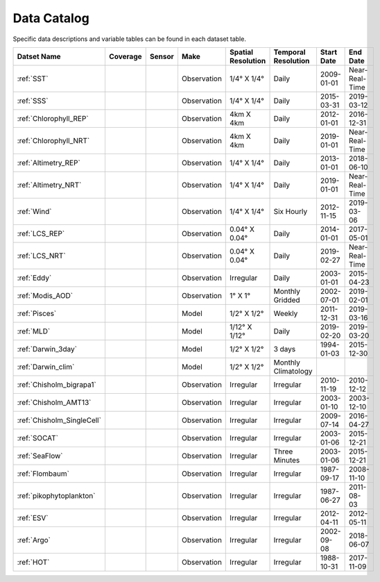 
.. _Catalog:




Data Catalog
============

.. |globe| image:: /_static/catalog_thumbnails/globe.png
   :scale: 10%
   :align: middle
.. |sat| image:: /_static/catalog_thumbnails/satellite.png
   :scale: 10%
   :align: middle

.. |cruise| image:: /_static/catalog_thumbnails/sailboat.png
   :scale: 10%
   :align: middle

.. |comp| image:: /_static/catalog_thumbnails/comp_2.png
   :scale: 10%
   :align: middle

.. |seaflow| image:: /_static/catalog_thumbnails/seaflow.png
   :scale: 10%
   :align: middle

.. |argo| image:: /_static/catalog_thumbnails/float_simple.png
   :scale: 10%
   :align: middle

.. |points| image:: /_static/catalog_thumbnails/points.png
   :scale: 6%
   :align: middle

.. |hot| image:: /_static/catalog_thumbnails/aloha.png
  :scale: 12%
  :align: middle

.. |buoy| image:: /_static/catalog_thumbnails/buoy_2.png
  :scale: 10%
  :align: middle



Specific data descriptions and variable tables can be found in each dataset table.


+-------------------------------+----------+----------+-------------+------------------------+----------------------+--------------+--------------+
| Datset Name                   | Coverage | Sensor   |  Make       |  Spatial Resolution    | Temporal Resolution  |  Start Date  |  End Date    |
+===============================+==========+==========+=============+========================+======================+==============+==============+
| :ref:`SST`                    |  |globe| | |sat|    | Observation |     1/4° X 1/4°        |         Daily        |  2009-01-01  |Near-Real-Time|
+-------------------------------+----------+----------+-------------+------------------------+----------------------+--------------+--------------+
| :ref:`SSS`                    |  |globe| | |sat|    | Observation |     1/4° X 1/4°        |         Daily        |  2015-03-31  | 2019-03-12   |
+-------------------------------+----------+----------+-------------+------------------------+----------------------+--------------+--------------+
| :ref:`Chlorophyll_REP`        |  |globe| | |sat|    | Observation |        4km X 4km       |         Daily        |  2012-01-01  | 2016-12-31   |
+-------------------------------+----------+----------+-------------+------------------------+----------------------+--------------+--------------+
| :ref:`Chlorophyll_NRT`        |  |globe| | |sat|    | Observation |        4km X 4km       |         Daily        |  2019-01-01  |Near-Real-Time|
+-------------------------------+----------+----------+-------------+------------------------+----------------------+--------------+--------------+
| :ref:`Altimetry_REP`          |  |globe| | |sat|    | Observation |     1/4° X 1/4°        |         Daily        |  2013-01-01  | 2018-06-10   |
+-------------------------------+----------+----------+-------------+------------------------+----------------------+--------------+--------------+
| :ref:`Altimetry_NRT`          |  |globe| | |sat|    | Observation |     1/4° X 1/4°        |         Daily        |  2019-01-01  |Near-Real-Time|
+-------------------------------+----------+----------+-------------+------------------------+----------------------+--------------+--------------+
| :ref:`Wind`                   | |globe|  | |sat|    | Observation |     1/4° X 1/4°        |     Six Hourly       |  2012-11-15  | 2019-03-06   |
+-------------------------------+----------+----------+-------------+------------------------+----------------------+--------------+--------------+
| :ref:`LCS_REP`                |  |globe| | |sat|    | Observation |     0.04° X 0.04°      |         Daily        |  2014-01-01  | 2017-05-01   |
+-------------------------------+----------+----------+-------------+------------------------+----------------------+--------------+--------------+
| :ref:`LCS_NRT`                |  |globe| | |sat|    | Observation |     0.04° X 0.04°      |         Daily        |  2019-02-27  |Near-Real-Time|
+-------------------------------+----------+----------+-------------+------------------------+----------------------+--------------+--------------+
| :ref:`Eddy`                   |  |globe| | |sat|    | Observation |       Irregular        |         Daily        |  2003-01-01  | 2015-04-23   |
+-------------------------------+----------+----------+-------------+------------------------+----------------------+--------------+--------------+
| :ref:`Modis_AOD`              |  |globe| | |sat|    | Observation |     1° X 1°            |  Monthly Gridded     |  2002-07-01  | 2019-02-01   |
+-------------------------------+----------+----------+-------------+------------------------+----------------------+--------------+--------------+
| :ref:`Pisces`                 |  |globe| | |comp|   |   Model     |     1/2° X 1/2°        |         Weekly       | 2011-12-31   | 2019-03-16   |
+-------------------------------+----------+----------+-------------+------------------------+----------------------+--------------+--------------+
| :ref:`MLD`                    |  |globe| | |comp|   |   Model     |     1/12° X 1/12°      |         Daily        | 2019-02-20   | 2019-03-20   |
+-------------------------------+----------+----------+-------------+------------------------+----------------------+--------------+--------------+
| :ref:`Darwin_3day`            |  |globe| | |comp|   |   Model     |     1/2° X 1/2°        | 3 days               |   1994-01-03 | 2015-12-30   |
+-------------------------------+----------+----------+-------------+------------------------+----------------------+--------------+--------------+
| :ref:`Darwin_clim`            |  |globe| | |comp|   |   Model     |     1/2° X 1/2°        | Monthly Climatology  |              |              |
+-------------------------------+----------+----------+-------------+------------------------+----------------------+--------------+--------------+
| | :ref:`Chisholm_bigrapa1`    | |globe|  ||cruise|  | Observation |     Irregular          |        Irregular     |  2010-11-19  | 2010-12-12   |
+-------------------------------+----------+----------+-------------+------------------------+----------------------+--------------+--------------+
| | :ref:`Chisholm_AMT13`       | |globe|  ||cruise|  | Observation |     Irregular          |        Irregular     |  2003-01-10  | 2003-12-10   |
+-------------------------------+----------+----------+-------------+------------------------+----------------------+--------------+--------------+
| | :ref:`Chisholm_SingleCell`  | |globe|  ||cruise|  | Observation |     Irregular          |        Irregular     |  2009-07-14  | 2016-04-27   |
+-------------------------------+----------+----------+-------------+------------------------+----------------------+--------------+--------------+
| :ref:`SOCAT`                  | |globe|  ||cruise|  | Observation |     Irregular          |        Irregular     |  2003-01-06  | 2015-12-21   |
+-------------------------------+----------+----------+-------------+------------------------+----------------------+--------------+--------------+
| :ref:`SeaFlow`                | |globe|  ||cruise|  | Observation |     Irregular          |    Three Minutes     |  2003-01-06  | 2015-12-21   |
+-------------------------------+----------+----------+-------------+------------------------+----------------------+--------------+--------------+
|:ref:`Flombaum`                | |globe|  ||cruise|  | Observation |     Irregular          |        Irregular     |  1987-09-17  | 2008-11-10   |
+-------------------------------+----------+----------+-------------+------------------------+----------------------+--------------+--------------+
|:ref:`pikophytoplankton`       | |globe|  ||cruise|  | Observation |     Irregular          |        Irregular     |  1987-06-27  | 2011-08-03   |
+-------------------------------+----------+----------+-------------+------------------------+----------------------+--------------+--------------+
|:ref:`ESV`                     | |globe|  ||cruise|  | Observation |     Irregular          |        Irregular     |  2012-04-11  | 2012-05-11   |
+-------------------------------+----------+----------+-------------+------------------------+----------------------+--------------+--------------+
| :ref:`Argo`                   | |globe|  | |argo|   | Observation |      Irregular         |        Irregular     |  2002-09-08  | 2018-06-07   |
+-------------------------------+----------+----------+-------------+------------------------+----------------------+--------------+--------------+
| :ref:`HOT`                    |   |hot|  | |buoy|   | Observation |      Irregular         |        Irregular     |  1988-10-31  | 2017-11-09   |
+-------------------------------+----------+----------+-------------+------------------------+----------------------+--------------+--------------+
